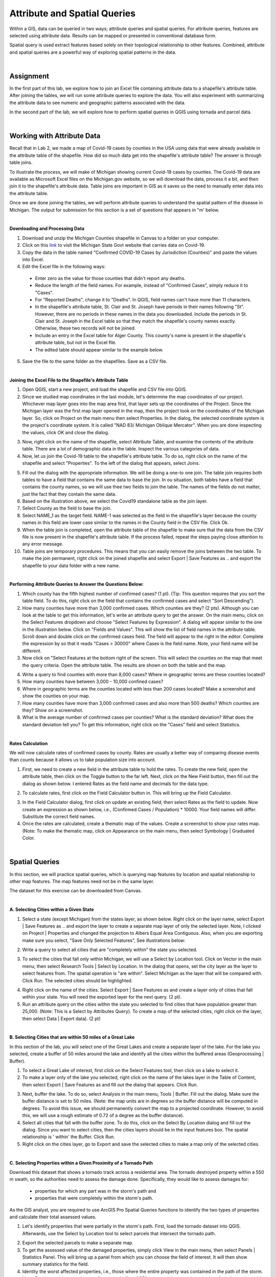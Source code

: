 Attribute and Spatial Queries
============================== 

Within a GIS, data can be queried in two ways; attribute queries and spatial queries. For attribute queries, features are selected using attribute data. Results can be mapped or presented in conventional database form. 

Spatial query is used extract features based solely on their topological relationship to other features. Combined, attribute and spatial queries are a powerful way of exploring spatial patterns in the data.  


|


Assignment
-----------


In the first part of this lab, we explore how to join an Excel file containing attribute data to a shapefile's attribute table.  After joining the tables, we will run some attribute queries to explore the data.   You will also experiment with summarizing the attribute data to see numeric and geographic patterns associated with the data.

In the second part of the lab, we will explore how to perform spatial queries in QGIS using tornada and parcel data.  



|


Working with Attribute Data
-----------------------------
Recall that in Lab 2, we made a map of Covid-19 cases by counties in the USA using data that were already available in the attribute table of the shapefile.  How did so much data get into the shapefile's attribute table?   The answer is through table joins.  

To illustrate the process, we will make of Michigan showing current Covid-19 cases by counties. The Covid-19 data are available as Microsoft Excel files on the Michigan.gov website, so we will download the data, process it a bit, and then join it to the shapefile's attribute data. Table joins are important in GIS as it saves us the need to manually enter data into the attribute table.
 
Once we are done joining the tables, we will perform attribute queries to understand the spatial pattern of the disease in Michigan.  The output for submission for this section is a set of questions that appears in "m' below.

|

**Downloading and Processing Data**

1. Download and unzip the  Michigan Counties shapefile in Canvas to a folder on your computer.
 
2. Click on this `link <https://www.michigan.gov/coronavirus/stats>`_ to visit the Michigan State Govt website that carries data on Covid-19.
 
3. Copy the data in the table named "Confirmed COVID-19 Cases by Jurisdiction (Counties)" and paste the values into Excel.  
 
4. Edit the Excel file in the following ways:

 *	Enter zero as the value for those counties that didn't report any deaths.  
 *	Reduce the length of the field names. For example, instead of "Confirmed Cases", simply reduce it to "Cases".  
 * For "Reported Deaths", change it to "Deaths". In QGIS, field names can't have more than 11 characters. 
 *	In the shapefile's attribute table, St. Clair and St. Joseph have periods in their names following "St". However, there are no periods in these names in the data you downloaded. Include the periods in St. Clair and St. Joseph in the Excel table so that they match the shapefile's county names exactly. Otherwise, these two records will not be joined. 
 * Include an entry in the Excel table for Alger County. This county's name is present in the shapefile's attribute table, but not in the Excel file.
 *	The edited table should appear similar to the example below.


.. image:: img/covid19_attribute_data.png
   :alt: Covid19 Attribute Data
   

5. Save the file to the same folder as the shapefiles.  Save as a CSV file.

.. image:: img/save_as_csv.png
   :alt: Covid19 Attribute Data
   
 

|

**Joining the Excel File to the Shapefile's Attribute Table**


1. Open QGIS, start a new project, and load the shapefile and CSV file into QGIS.
 
2. Since we studied map coordinates in the last module, let's determine the map coordinates of our project. Whichever map layer goes into the map area first, that layer sets up the coordinates of the Project. Since the Michigan layer was the first map layer opened in the map, then the project took on the coordinates of the Michigan layer.  So, click on Project on the main menu then select Properties. In the dialog, the selected coordinate system is the project's coordinate system. It is called "NAD 83/ Michigan Oblique Mercator".   When you are done inspecting the values, click OK and close the dialog.

.. image:: img/attribute-query3.png
   :alt: Covid19 Attribute Data

 
3. Now, right click on the name of the shapefile, select Attribute Table, and examine the contents of the attribute table.  There are a lot of demographic data in the table. Inspect the various categories of data. 

4. Now, let us join the Covid-19 table to the shapefile's attribute table.  To do so, right click on the name of the shapefile and select "Properties".  To the left of the dialog that appears, select Joins.  
 


.. image:: img/attribute-query4.png
   :alt: Covid19 Attribute Data


5. Fill out the dialog with the appropriate information.  We will be doing a one-to one join. The table join requires both tables to have a field that contains the same data to base the join. In ou situation, both tables have a field that contains the county names, so we will use thee two fields to join the table. The names of the fields do not matter, just the fact that they contain the same data.   

6. Based on the illustration above, we select the Covid19 standalone table as the join layer.  

7. Select County as the field to base the join.  

8. Select NAME_1 as the target field.  NAME-1 was selected as the field in the shapefile's layer because the county names in this field are lower case similar to the names in the County field in the CSV file. Click Ok. 

9. When the table join is completed, open the attribute table of the shapefile to make sure that the data from the CSV file is now present in the shapefile's attribute table. If the process failed, repeat the steps paying close attention to any error message.
 
10. Table joins are temporary procedures. This means that you can easily remove the joins between the two table. To make the join permanent, right click on the joined shapefile and select Export | Save Features as .. and export the shapefile to your data folder with a new name.
 

|

**Performing Attribute Queries to Answer the Questions Below:**
 
1. Which county has the fifth highest number of confirmed cases? (1 pt). (Tip: This question requires that you sort the table field. To do this, right click on the field that contains the confirmed cases and select "Sort Descending").
 
2. How many counties have more than 3,000 confirmed cases. Which counties are they?  (2 pts). Although you can look at the table to get this information, let's write an attribute query to get the answer. On the main menu, click on the Select Features dropdown and choose "Select Features by Expression". A dialog will appear similar to the one in the illustration below. Click on "Fields and Values". This will show the list of field names in the attribute table. Scroll down and double click on the confirmed cases field. The field will appear to the right in the editor. Complete the expression by so that it reads "Cases > 30000" where Cases is the field name. Note, your field name will be different.


3. Now click on "Select Features at the bottom right of the screen. This will select the counties on the map that meet the query criteria.  Open the attribute table. The results are shown on both the table and the map.


.. image:: img/attribute-query5.png
   :alt: Covid19 Attribute Data

 
4. Write a query to find counties with more than 8,000 cases?  Where in geographic terms are these counties located?
 
5. How many counties have between 3,000 - 10,000 confined cases?  
 
6. Where in geographic terms are the counties located with less than 200 cases located?  Make a screenshot and show the counties on your map.
 
7. How many counties have more than 3,000 confirmed cases and also more than 500 deaths? Which counties are they?  Show on a screenshot.
 
8. What is the average number of confirmed cases per counties? What is the standard deviation? What does the standard deviation tell you? To get this information, right click on the "Cases" field and select Statistics.
 

|

**Rates Calculation**

We will now calculate rates of confirmed cases by county. Rates are usually a better way of comparing disease events than counts because it allows us to take population size into account.
 
1. First, we need to create a new field in the attribute table to hold the rates.  To create the new field, open the attribute table, then click on the Toggle button to the far left. Next, click on the New Field button, then fill out the dialog as shown below. I entered Rates as the field name and decimals for the data type.

.. image:: img/attribute-query6.png
   :alt: Covid19 Attribute Data


2. To calculate rates, first click on the Field Calculator button in. This will bring up the Field Calculator. 

.. image:: img/attribute-query7.png
   :alt: Covid19 Attribute Data

  
3. In the Field Calculator dialog, first click on update an existing field, then select Rates as the field to update. Now create an expression as shown below, i.e., (Confirmed Cases / Population) * 10000.  Your field names will differ. Substitute the correct field names.   

4. Once the rates are calculated, create a thematic map of the values. Create a screenshot to show your rates map. (Note: To make the thematic map, click on Appearance on the main menu, then select Symbology | Graduated Color.

.. image:: img/attribute-query8.png
   :alt: Covid19 Attribute Data


|


Spatial Queries
------------------
In this section, we will practice spatial queries, which is querying map features by location and spatial relationship to other map features.  The map features need not be in the same layer. 
 
The dataset for this exercise can be downloaded from Canvas.

|


**A. Selecting Cities within a Given State**
 
1. Select a state (except Michigan) from the states layer, as shown below.  Right click on the layer name, select Export | Save Features as ..  and export the layer to create a separate map layer of only the selected layer.  Note, I clicked on Project | Properties and changed the projection to Albers Equal Area Contiguous.  Also, when you are exporting make sure you select, "Save Only Selected Features", See illustrations below:


.. image:: img/spatial_queries1.png
   :alt: Spatial Queries




.. image:: img/spatial_queries2.png
   :alt: Spatial Queries



2. Write a query to select all cities that are "completely within" the state you selected.  

.. image:: img/spatial_queries3.png
   :alt: Spatial Queries



3. To select the cities that fall only within Michigan, we will use a Select by Location tool. Click on Vector in the main menu, then select Research Tools | Select by Location.    In the dialog that opens, set the city layer as  the layer to select features from. The spatial operation is "are within". Select Michigan as the layer that will be compared with. Click Run.  The selected cities should be highlighted.


.. image:: img/spatial_queries4.png
   :alt: Spatial Queries


.. image:: img/spatial_queries5.png
   :alt: Spatial Queries


  
4. Right click on the name of the cities.  Select Export | Save Features as and create a layer only of cities that fall within your state. You will need the exported layer for the next query.  (2 pt).
 
5. Run an attribute query on the cities within the state you selected to find cities that have population greater than 25,000.  (Note: This is a Select by Attributes Query). To create a map of the selected cities, right click on the layer, then select Data | Export data).  (2 pt)


|

**B. Selecting Cities that are within 50 miles of a Great Lake**

 
In this section of the lab, you will select one of the Great Lakes and create a separate layer of the lake.  For the lake you selected, create a buffer of 50 miles around the lake and identify all the cities within the buffered areas (Geoprocessing | Buffer). 



1. To select a Great Lake of interest, first click on the Select Features tool, then click on a lake to select it. 

2. To make a layer only of the lake you selected, right click on the name of the lakes layer in the Table of Content, then select Export | Save Features as and fill out the dialog that appears. Click Run.   


.. image:: img/spatial_queries6.png
   :alt: Spatial Queries


3.  Next, buffer the lake. To do so, select Analysis in the main menu, Tools | Buffer.   Fill out the dialog. Make sure the buffer distance is set to 50 miles. (Note: the map units are in degrees so the buffer distance will be computed in degrees. To avoid this issue, we should permanently convert the map to a projected coordinate. However, to avoid this, we will use a rough estimate of 0.72 of a degree as the buffer distance).


4. Select all cities that fall with the buffer zone. To do this, click on the Select By Location dialog and fill out the dialog. Since you want to select cities, then the cities layers should be in the input features box. The spatial relationship is ' within'  the Buffer.  Click Run. 


5. Right click on the cities layer, go to Export and save the selected cities to make a map only of the selected cities.
 

|


**C. Selecting Properties within a Given Proximity of a Tornado Path**

Download this dataset that shows a tornado track across a residential area.  The tornado destroyed property within a 550 m swath, so the authorities need to assess the damage done.  Specifically, they would like to assess damages for: 
 
 * properties for which any part was in the storm's path and 
 * properties that were completely within the storm's path.

As the GIS analyst, you are required to use ArcGIS Pro Spatial Queries functions to identify the two types of properties and calculate their total assessed values. 

1. Let's identify properties that were partially in the storm's path. First, load the tornado dataset into QGIS. Afterwards, use the Select by Location tool to select parcels that intersect the tornado path.  


.. image:: img/spatial_queries7.png
   :alt: Spatial Queries



2. Export the selected parcels to make a separate map.


3. To get the assessed value of the damaged properties, simply click View in the main menu, then select Panels | Statistics Panel. This will bring up a panel from which you can choose the field of interest. It will then show summary statistics for the field. 
  
4. Identity the worst affected properties, i.e., those where the entire property was contained in the path of the storm.  Note. For this problem, you have to first make buffer of 550 m around the tornado path, then find all parcels within the buffer region.


.. image:: img/spatial_queries8.png
   :alt: Spatial Queries




|

Joining Tables - ArcGIS Online
--------------------------------

ArcGIS Online has simplified the process of table joining for people using this platform for GIS. To join a table using ArcGIS Online, follow the steps below:
 
1. Upload both the shapefile and CSV to ArcGIS Online. When uploading the CSV file, upload as Table.


.. image:: img/table_join1_arcgisonline.png
   :alt: Table Join ArcGIS Online

 
2. Click on Analysis | Summarize | Join Features.

.. image:: img/table_join2_arcgisonline.png
   :alt: Table Join ArcGIS Online

 
3. In the dialog that appears, select the Michigan County shapefile as your target. This means that the table associated with this shapefile will receive data from the CSV table. The CSV table is the table that will be be joined to the target layer.
 

.. image:: img/table_join3_arcgisonline.png
   :alt: Table Join ArcGIS Online


4. The type of joins will be fields to match.  Note that you can also do spatial queries in ArcGIS Online. In that case, you would click on "Choose a spatial relationship".  Select the fields to use to base the join. Select also the type of join. As before, the join is a one to one join, i.e., one record in one table will be joined to one and only one record in the other table.
  
5. Click OK.

6. Create a thematic map using either the Confirmed Cases field or the Rates field.
 
 
|

Summary of Deliverables
------------------------

**Section 1 (10 pts)**

* Answers to the questions in Section 1 under "Performing Attribute Queries to Answer the Questions ..." and under "Rates Calculation".

 
**Section 2 (10 pts)**

* A screenshot of the map of the state you selected showing all cities with the state.
* A screenshot of the map of the state you selected showing cities that have population greater than 25,000. 
* A map showing a 50-mile buffer drawn around one of the Great Lakes and cities with the buffered zone.
* Screenshot of a map showing properties for which any part was in the storm's path. Submit also a statement of the total and average assessed properties damages. 
* Screenshot of a map showing properties that were entirely in the storm's path.  A statement of the total and average assessed properties damages.  
* Submit also a statement of the total and average assessed properties damages. 
 

**Section C (5 pts)**

* The URL of an ArcGIS Online map showing the Covid 19 rates or confirmed cases by counties for Michigan
 


